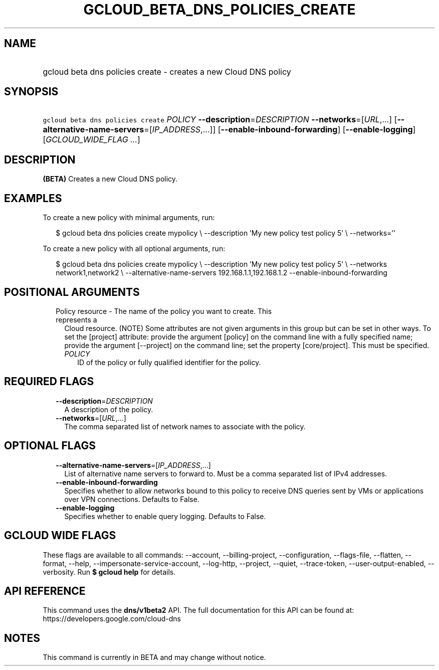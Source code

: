 
.TH "GCLOUD_BETA_DNS_POLICIES_CREATE" 1



.SH "NAME"
.HP
gcloud beta dns policies create \- creates a new Cloud DNS policy



.SH "SYNOPSIS"
.HP
\f5gcloud beta dns policies create\fR \fIPOLICY\fR \fB\-\-description\fR=\fIDESCRIPTION\fR \fB\-\-networks\fR=[\fIURL\fR,...] [\fB\-\-alternative\-name\-servers\fR=[\fIIP_ADDRESS\fR,...]] [\fB\-\-enable\-inbound\-forwarding\fR] [\fB\-\-enable\-logging\fR] [\fIGCLOUD_WIDE_FLAG\ ...\fR]



.SH "DESCRIPTION"

\fB(BETA)\fR Creates a new Cloud DNS policy.

.SH "EXAMPLES"

To create a new policy with minimal arguments, run:

.RS 2m
$ gcloud beta dns policies create mypolicy \e
\-\-description 'My new policy test policy 5' \e
\-\-networks=''
.RE

To create a new policy with all optional arguments, run:

.RS 2m
$ gcloud beta dns policies create mypolicy \e
\-\-description 'My new policy test policy 5' \e
\-\-networks network1,network2 \e
\-\-alternative\-name\-servers 192.168.1.1,192.168.1.2
\-\-enable\-inbound\-forwarding
.RE



.SH "POSITIONAL ARGUMENTS"

.RS 2m
.TP 2m

Policy resource \- The name of the policy you want to create. This represents a
Cloud resource. (NOTE) Some attributes are not given arguments in this group but
can be set in other ways. To set the [project] attribute: provide the argument
[policy] on the command line with a fully specified name; provide the argument
[\-\-project] on the command line; set the property [core/project]. This must be
specified.

.RS 2m
.TP 2m
\fIPOLICY\fR
ID of the policy or fully qualified identifier for the policy.


.RE
.RE
.sp

.SH "REQUIRED FLAGS"

.RS 2m
.TP 2m
\fB\-\-description\fR=\fIDESCRIPTION\fR
A description of the policy.

.TP 2m
\fB\-\-networks\fR=[\fIURL\fR,...]
The comma separated list of network names to associate with the policy.


.RE
.sp

.SH "OPTIONAL FLAGS"

.RS 2m
.TP 2m
\fB\-\-alternative\-name\-servers\fR=[\fIIP_ADDRESS\fR,...]
List of alternative name servers to forward to. Must be a comma separated list
of IPv4 addresses.

.TP 2m
\fB\-\-enable\-inbound\-forwarding\fR
Specifies whether to allow networks bound to this policy to receive DNS queries
sent by VMs or applications over VPN connections. Defaults to False.

.TP 2m
\fB\-\-enable\-logging\fR
Specifies whether to enable query logging. Defaults to False.


.RE
.sp

.SH "GCLOUD WIDE FLAGS"

These flags are available to all commands: \-\-account, \-\-billing\-project,
\-\-configuration, \-\-flags\-file, \-\-flatten, \-\-format, \-\-help,
\-\-impersonate\-service\-account, \-\-log\-http, \-\-project, \-\-quiet,
\-\-trace\-token, \-\-user\-output\-enabled, \-\-verbosity. Run \fB$ gcloud
help\fR for details.



.SH "API REFERENCE"

This command uses the \fBdns/v1beta2\fR API. The full documentation for this API
can be found at: https://developers.google.com/cloud\-dns



.SH "NOTES"

This command is currently in BETA and may change without notice.

